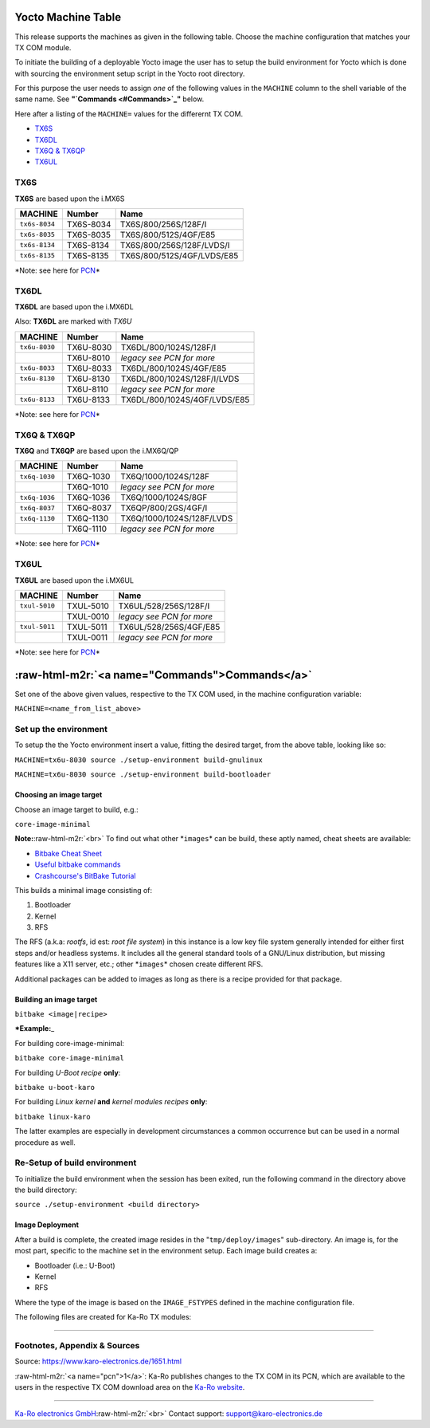 .. role:: raw-html-m2r(raw)
   :format: html


Yocto Machine Table
===================

This release supports the machines as given in the following table. Choose the
machine configuration that matches your TX COM module.

To initiate the building of a deployable Yocto image the user has to setup the
build environment for Yocto which is done with sourcing the environment setup
script in the Yocto root directory.

For this purpose the user needs to assign *one* of the following values in
the ``MACHINE`` column to the shell variable of the same name.
See **"\ `Commands <#Commands>`_\ "** below.

Here after a listing of the ``MACHINE=`` values for the differernt TX COM.


* `TX6S <## TX6S>`_
* `TX6DL <## TX6DL>`_
* `TX6Q & TX6QP <## TX6Q & TX6QP>`_
* `TX6UL <## TX6UL>`_

TX6S
----

**TX6S** are based upon the i.MX6S

.. list-table::
   :header-rows: 1

   * - MACHINE
     - Number
     - Name
   * - ``tx6s-8034``
     - TX6S-8034
     - TX6S/800/256S/128F/I
   * - ``tx6s-8035``
     - TX6S-8035
     - TX6S/800/512S/4GF/E85
   * - ``tx6s-8134``
     - TX6S-8134
     - TX6S/800/256S/128F/LVDS/I
   * - ``tx6s-8135``
     - TX6S-8135
     - TX6S/800/512S/4GF/LVDS/E85


*Note: see here for `PCN <#pcn>`_\ *

TX6DL
-----

**TX6DL** are based upon the i.MX6DL

Also: **TX6DL** are marked with *TX6U*

.. list-table::
   :header-rows: 1

   * - MACHINE
     - Number
     - Name
   * - ``tx6u-8030``
     - TX6U-8030
     - TX6DL/800/1024S/128F/I
   * - 
     - TX6U-8010
     - *legacy see PCN for more*
   * - ``tx6u-8033``
     - TX6U-8033
     - TX6DL/800/1024S/4GF/E85
   * - ``tx6u-8130``
     - TX6U-8130
     - TX6DL/800/1024S/128F/I/LVDS
   * - 
     - TX6U-8110
     - *legacy see PCN for more*
   * - ``tx6u-8133``
     - TX6U-8133
     - TX6DL/800/1024S/4GF/LVDS/E85


*Note: see here for `PCN <#pcn>`_\ *

TX6Q & TX6QP
------------

**TX6Q** and **TX6QP** are based upon the i.MX6Q/QP

.. list-table::
   :header-rows: 1

   * - MACHINE
     - Number
     - Name
   * - ``tx6q-1030``
     - TX6Q-1030
     - TX6Q/1000/1024S/128F
   * - 
     - TX6Q-1010
     - *legacy see PCN for more*
   * - ``tx6q-1036``
     - TX6Q-1036
     - TX6Q/1000/1024S/8GF
   * - ``tx6q-8037``
     - TX6Q-8037
     - TX6QP/800/2GS/4GF/I
   * - ``tx6q-1130``
     - TX6Q-1130
     - TX6Q/1000/1024S/128F/LVDS
   * - 
     - TX6Q-1110
     - *legacy see PCN for more*


*Note: see here for `PCN <#pcn>`_\ *

TX6UL
-----

**TX6UL** are based upon the i.MX6UL

.. list-table::
   :header-rows: 1

   * - MACHINE
     - Number
     - Name
   * - ``txul-5010``
     - TXUL-5010
     - TX6UL/528/256S/128F/I
   * - 
     - TXUL-0010
     - *legacy see PCN for more*
   * - ``txul-5011``
     - TXUL-5011
     - TX6UL/528/256S/4GF/E85
   * - 
     - TXUL-0011
     - *legacy see PCN for more*


*Note: see here for `PCN <#pcn>`_\ *

:raw-html-m2r:`<a name="Commands">Commands</a>`
===================================================

Set one of the above given values, respective to the TX COM used, in the machine
configuration variable:

``MACHINE=<name_from_list_above>``

Set up the environment
----------------------

To setup the the Yocto environment insert a value, fitting the desired target,
from the above table, looking like so:

``MACHINE=tx6u-8030 source ./setup-environment build-gnulinux``

``MACHINE=tx6u-8030 source ./setup-environment build-bootloader``

Choosing an image target
^^^^^^^^^^^^^^^^^^^^^^^^

Choose an image target to build, e.g.:

``core-image-minimal``

**Note:**\ :raw-html-m2r:`<br>`
To find out what other *\ ``images``\ * can be build, these aptly named, cheat sheets
are available:


* `Bitbake Cheat Sheet <http://elinux.org/Bitbake_Cheat_Sheet>`_
* `Useful bitbake commands <https://community.nxp.com/docs/DOC-94953>`_
* `Crashcourse's BitBake Tutorial <http://www.crashcourse.ca/wiki/index.php/BitBake_Tutorial>`_

This builds a minimal image consisting of:


#. Bootloader
#. Kernel
#. RFS

The RFS (a.k.a: *rootfs*\ , id est: *root file system*\ ) in this instance is a
low key file system generally intended for either first steps and/or headless
systems. It includes all the general standard tools of a GNU/Linux
distribution, but missing features like a X11 server, etc.; other *\ ``images``\ * chosen
create different RFS.

Additional packages can be added to images as long as there is a recipe
provided for that package.

Building an image target
^^^^^^^^^^^^^^^^^^^^^^^^

``bitbake <image|recipe>``

***Example:**\ _

For building core-image-minimal:

``bitbake core-image-minimal``

For building *U-Boot* *recipe* **only**\ :

``bitbake u-boot-karo``

For building *Linux kernel* **and** *kernel modules* *recipes* **only**\ :

``bitbake linux-karo``

The latter examples are especially in development circumstances a common occurrence
but can be used in a normal procedure as well.

Re-Setup of build environment
-----------------------------

To initialize the build environment when the session has been exited, run the
following command in the directory above the build directory:

``source ./setup-environment <build directory>``

Image Deployment
^^^^^^^^^^^^^^^^

After a build is complete, the created image resides in the "\ ``tmp/deploy/images``\ "
sub-directory. An image is, for the most part, specific to the machine set in
the environment setup. Each image build creates a:


* Bootloader (i.e.: U-Boot)
* Kernel
* RFS

Where the type of the image is based on the ``IMAGE_FSTYPES`` defined in the
machine configuration file.

The following files are created for Ka-Ro TX modules:

----

Footnotes, Appendix & Sources
-----------------------------

Source: https://www.karo-electronics.de/1651.html

:raw-html-m2r:`<a name="pcn">1</a>`\ : Ka-Ro publishes changes to the TX COM in its PCN, which
are available to the users in the respective TX COM download area on
the `Ka-Ro website <https://www.karo-electronics.de>`_.

----

`Ka-Ro electronics GmbH <https://www.karo-electronics.de>`_\ :raw-html-m2r:`<br>`
Contact support: support@karo-electronics.de
